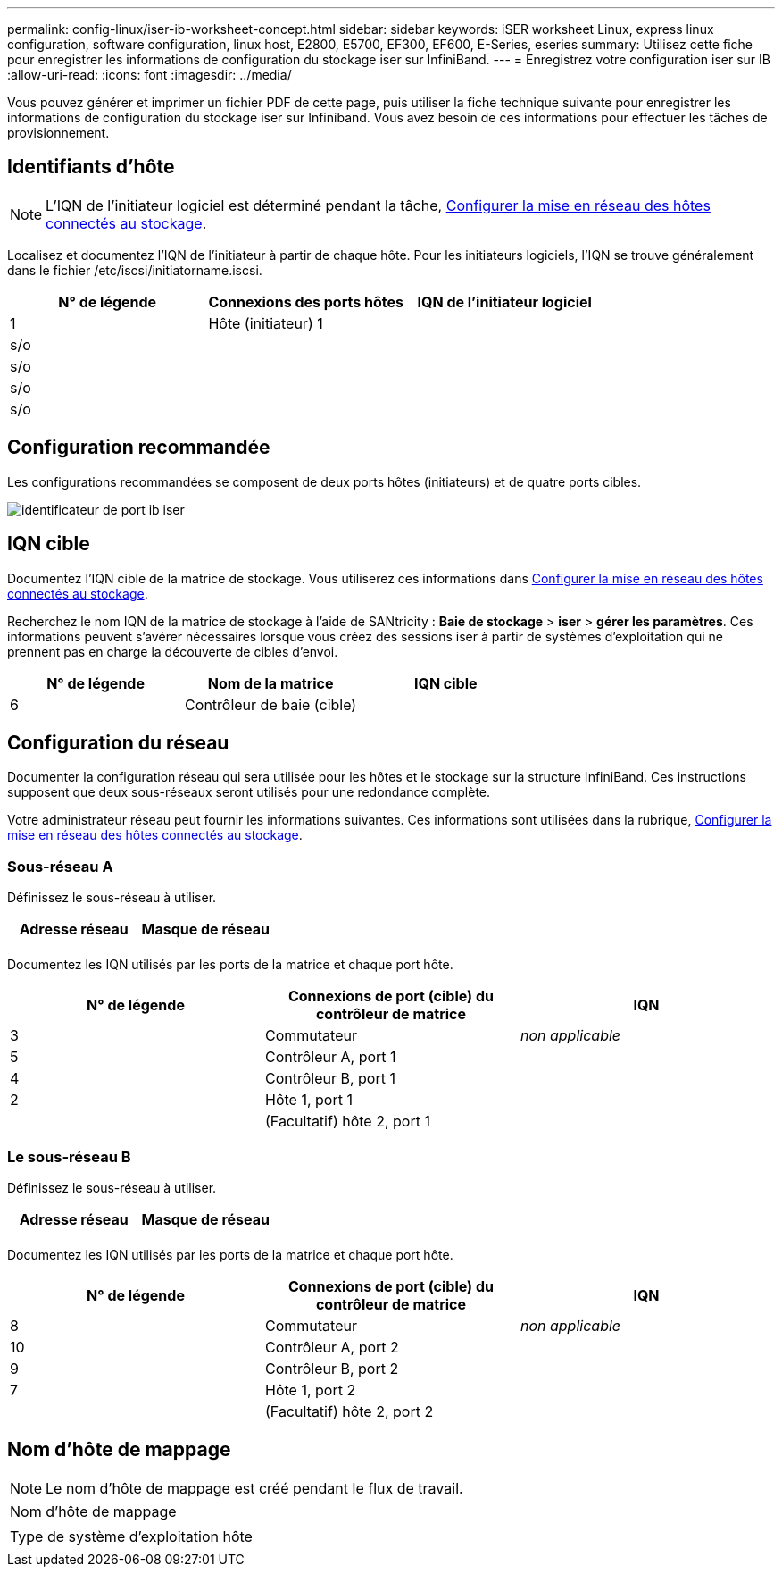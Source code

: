 ---
permalink: config-linux/iser-ib-worksheet-concept.html 
sidebar: sidebar 
keywords: iSER worksheet Linux, express linux configuration, software configuration, linux host, E2800, E5700, EF300, EF600, E-Series, eseries 
summary: Utilisez cette fiche pour enregistrer les informations de configuration du stockage iser sur InfiniBand. 
---
= Enregistrez votre configuration iser sur IB
:allow-uri-read: 
:icons: font
:imagesdir: ../media/


[role="lead"]
Vous pouvez générer et imprimer un fichier PDF de cette page, puis utiliser la fiche technique suivante pour enregistrer les informations de configuration du stockage iser sur Infiniband. Vous avez besoin de ces informations pour effectuer les tâches de provisionnement.



== Identifiants d'hôte


NOTE: L'IQN de l'initiateur logiciel est déterminé pendant la tâche, xref:iser-ib-configure-network-attached-hosts-task.adoc[Configurer la mise en réseau des hôtes connectés au stockage].

Localisez et documentez l'IQN de l'initiateur à partir de chaque hôte. Pour les initiateurs logiciels, l'IQN se trouve généralement dans le fichier /etc/iscsi/initiatorname.iscsi.

|===
| N° de légende | Connexions des ports hôtes | IQN de l'initiateur logiciel 


 a| 
1
 a| 
Hôte (initiateur) 1
 a| 



 a| 
s/o
 a| 
 a| 



 a| 
s/o
 a| 
 a| 



 a| 
s/o
 a| 
 a| 



 a| 
s/o
 a| 
 a| 

|===


== Configuration recommandée

Les configurations recommandées se composent de deux ports hôtes (initiateurs) et de quatre ports cibles.

image::../media/port_identifiers_ib_iser.gif[identificateur de port ib iser]



== IQN cible

Documentez l'IQN cible de la matrice de stockage. Vous utiliserez ces informations dans xref:iser-ib-configure-network-attached-hosts-task.adoc[Configurer la mise en réseau des hôtes connectés au stockage].

Recherchez le nom IQN de la matrice de stockage à l'aide de SANtricity : *Baie de stockage* > *iser* > *gérer les paramètres*. Ces informations peuvent s'avérer nécessaires lorsque vous créez des sessions iser à partir de systèmes d'exploitation qui ne prennent pas en charge la découverte de cibles d'envoi.

|===
| N° de légende | Nom de la matrice | IQN cible 


 a| 
6
 a| 
Contrôleur de baie (cible)
 a| 

|===


== Configuration du réseau

Documenter la configuration réseau qui sera utilisée pour les hôtes et le stockage sur la structure InfiniBand. Ces instructions supposent que deux sous-réseaux seront utilisés pour une redondance complète.

Votre administrateur réseau peut fournir les informations suivantes. Ces informations sont utilisées dans la rubrique, xref:iser-ib-configure-network-attached-hosts-task.adoc[Configurer la mise en réseau des hôtes connectés au stockage].



=== Sous-réseau A

Définissez le sous-réseau à utiliser.

|===
| Adresse réseau | Masque de réseau 


 a| 
 a| 

|===
Documentez les IQN utilisés par les ports de la matrice et chaque port hôte.

|===
| N° de légende | Connexions de port (cible) du contrôleur de matrice | IQN 


 a| 
3
 a| 
Commutateur
 a| 
_non applicable_



 a| 
5
 a| 
Contrôleur A, port 1
 a| 



 a| 
4
 a| 
Contrôleur B, port 1
 a| 



 a| 
2
 a| 
Hôte 1, port 1
 a| 



 a| 
 a| 
(Facultatif) hôte 2, port 1
 a| 

|===


=== Le sous-réseau B

Définissez le sous-réseau à utiliser.

|===
| Adresse réseau | Masque de réseau 


 a| 
 a| 

|===
Documentez les IQN utilisés par les ports de la matrice et chaque port hôte.

|===
| N° de légende | Connexions de port (cible) du contrôleur de matrice | IQN 


 a| 
8
 a| 
Commutateur
 a| 
_non applicable_



 a| 
10
 a| 
Contrôleur A, port 2
 a| 



 a| 
9
 a| 
Contrôleur B, port 2
 a| 



 a| 
7
 a| 
Hôte 1, port 2
 a| 



 a| 
 a| 
(Facultatif) hôte 2, port 2
 a| 

|===


== Nom d'hôte de mappage


NOTE: Le nom d'hôte de mappage est créé pendant le flux de travail.

|===


 a| 
Nom d'hôte de mappage
 a| 



 a| 
Type de système d'exploitation hôte
 a| 

|===